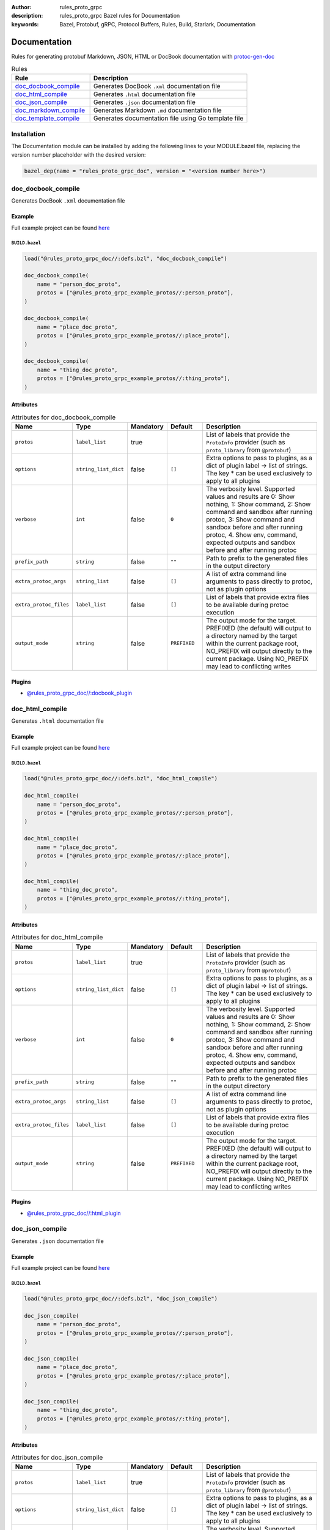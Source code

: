 :author: rules_proto_grpc
:description: rules_proto_grpc Bazel rules for Documentation
:keywords: Bazel, Protobuf, gRPC, Protocol Buffers, Rules, Build, Starlark, Documentation


Documentation
=============

Rules for generating protobuf Markdown, JSON, HTML or DocBook documentation with `protoc-gen-doc <https://github.com/pseudomuto/protoc-gen-doc>`_

.. list-table:: Rules
   :widths: 1 2
   :header-rows: 1

   * - Rule
     - Description
   * - `doc_docbook_compile`_
     - Generates DocBook ``.xml`` documentation file
   * - `doc_html_compile`_
     - Generates ``.html`` documentation file
   * - `doc_json_compile`_
     - Generates ``.json`` documentation file
   * - `doc_markdown_compile`_
     - Generates Markdown ``.md`` documentation file
   * - `doc_template_compile`_
     - Generates documentation file using Go template file

Installation
------------

The Documentation module can be installed by adding the following lines to your MODULE.bazel file, replacing the version number placeholder with the desired version:

.. code-block:: python

   bazel_dep(name = "rules_proto_grpc_doc", version = "<version number here>")

.. _doc_docbook_compile:

doc_docbook_compile
-------------------

Generates DocBook ``.xml`` documentation file

Example
*******

Full example project can be found `here <https://github.com/rules-proto-grpc/rules_proto_grpc/tree/master/examples/doc/doc_docbook_compile>`__

``BUILD.bazel``
^^^^^^^^^^^^^^^

.. code-block:: python

   load("@rules_proto_grpc_doc//:defs.bzl", "doc_docbook_compile")
   
   doc_docbook_compile(
       name = "person_doc_proto",
       protos = ["@rules_proto_grpc_example_protos//:person_proto"],
   )
   
   doc_docbook_compile(
       name = "place_doc_proto",
       protos = ["@rules_proto_grpc_example_protos//:place_proto"],
   )
   
   doc_docbook_compile(
       name = "thing_doc_proto",
       protos = ["@rules_proto_grpc_example_protos//:thing_proto"],
   )

Attributes
**********

.. list-table:: Attributes for doc_docbook_compile
   :widths: 1 1 1 1 4
   :header-rows: 1

   * - Name
     - Type
     - Mandatory
     - Default
     - Description
   * - ``protos``
     - ``label_list``
     - true
     - 
     - List of labels that provide the ``ProtoInfo`` provider (such as ``proto_library`` from ``@protobuf``)
   * - ``options``
     - ``string_list_dict``
     - false
     - ``[]``
     - Extra options to pass to plugins, as a dict of plugin label -> list of strings. The key * can be used exclusively to apply to all plugins
   * - ``verbose``
     - ``int``
     - false
     - ``0``
     - The verbosity level. Supported values and results are 0: Show nothing, 1: Show command, 2: Show command and sandbox after running protoc, 3: Show command and sandbox before and after running protoc, 4. Show env, command, expected outputs and sandbox before and after running protoc
   * - ``prefix_path``
     - ``string``
     - false
     - ``""``
     - Path to prefix to the generated files in the output directory
   * - ``extra_protoc_args``
     - ``string_list``
     - false
     - ``[]``
     - A list of extra command line arguments to pass directly to protoc, not as plugin options
   * - ``extra_protoc_files``
     - ``label_list``
     - false
     - ``[]``
     - List of labels that provide extra files to be available during protoc execution
   * - ``output_mode``
     - ``string``
     - false
     - ``PREFIXED``
     - The output mode for the target. PREFIXED (the default) will output to a directory named by the target within the current package root, NO_PREFIX will output directly to the current package. Using NO_PREFIX may lead to conflicting writes

Plugins
*******

- `@rules_proto_grpc_doc//:docbook_plugin <https://github.com/rules-proto-grpc/rules_proto_grpc/blob/master/modules/doc/BUILD.bazel>`__

.. _doc_html_compile:

doc_html_compile
----------------

Generates ``.html`` documentation file

Example
*******

Full example project can be found `here <https://github.com/rules-proto-grpc/rules_proto_grpc/tree/master/examples/doc/doc_html_compile>`__

``BUILD.bazel``
^^^^^^^^^^^^^^^

.. code-block:: python

   load("@rules_proto_grpc_doc//:defs.bzl", "doc_html_compile")
   
   doc_html_compile(
       name = "person_doc_proto",
       protos = ["@rules_proto_grpc_example_protos//:person_proto"],
   )
   
   doc_html_compile(
       name = "place_doc_proto",
       protos = ["@rules_proto_grpc_example_protos//:place_proto"],
   )
   
   doc_html_compile(
       name = "thing_doc_proto",
       protos = ["@rules_proto_grpc_example_protos//:thing_proto"],
   )

Attributes
**********

.. list-table:: Attributes for doc_html_compile
   :widths: 1 1 1 1 4
   :header-rows: 1

   * - Name
     - Type
     - Mandatory
     - Default
     - Description
   * - ``protos``
     - ``label_list``
     - true
     - 
     - List of labels that provide the ``ProtoInfo`` provider (such as ``proto_library`` from ``@protobuf``)
   * - ``options``
     - ``string_list_dict``
     - false
     - ``[]``
     - Extra options to pass to plugins, as a dict of plugin label -> list of strings. The key * can be used exclusively to apply to all plugins
   * - ``verbose``
     - ``int``
     - false
     - ``0``
     - The verbosity level. Supported values and results are 0: Show nothing, 1: Show command, 2: Show command and sandbox after running protoc, 3: Show command and sandbox before and after running protoc, 4. Show env, command, expected outputs and sandbox before and after running protoc
   * - ``prefix_path``
     - ``string``
     - false
     - ``""``
     - Path to prefix to the generated files in the output directory
   * - ``extra_protoc_args``
     - ``string_list``
     - false
     - ``[]``
     - A list of extra command line arguments to pass directly to protoc, not as plugin options
   * - ``extra_protoc_files``
     - ``label_list``
     - false
     - ``[]``
     - List of labels that provide extra files to be available during protoc execution
   * - ``output_mode``
     - ``string``
     - false
     - ``PREFIXED``
     - The output mode for the target. PREFIXED (the default) will output to a directory named by the target within the current package root, NO_PREFIX will output directly to the current package. Using NO_PREFIX may lead to conflicting writes

Plugins
*******

- `@rules_proto_grpc_doc//:html_plugin <https://github.com/rules-proto-grpc/rules_proto_grpc/blob/master/modules/doc/BUILD.bazel>`__

.. _doc_json_compile:

doc_json_compile
----------------

Generates ``.json`` documentation file

Example
*******

Full example project can be found `here <https://github.com/rules-proto-grpc/rules_proto_grpc/tree/master/examples/doc/doc_json_compile>`__

``BUILD.bazel``
^^^^^^^^^^^^^^^

.. code-block:: python

   load("@rules_proto_grpc_doc//:defs.bzl", "doc_json_compile")
   
   doc_json_compile(
       name = "person_doc_proto",
       protos = ["@rules_proto_grpc_example_protos//:person_proto"],
   )
   
   doc_json_compile(
       name = "place_doc_proto",
       protos = ["@rules_proto_grpc_example_protos//:place_proto"],
   )
   
   doc_json_compile(
       name = "thing_doc_proto",
       protos = ["@rules_proto_grpc_example_protos//:thing_proto"],
   )

Attributes
**********

.. list-table:: Attributes for doc_json_compile
   :widths: 1 1 1 1 4
   :header-rows: 1

   * - Name
     - Type
     - Mandatory
     - Default
     - Description
   * - ``protos``
     - ``label_list``
     - true
     - 
     - List of labels that provide the ``ProtoInfo`` provider (such as ``proto_library`` from ``@protobuf``)
   * - ``options``
     - ``string_list_dict``
     - false
     - ``[]``
     - Extra options to pass to plugins, as a dict of plugin label -> list of strings. The key * can be used exclusively to apply to all plugins
   * - ``verbose``
     - ``int``
     - false
     - ``0``
     - The verbosity level. Supported values and results are 0: Show nothing, 1: Show command, 2: Show command and sandbox after running protoc, 3: Show command and sandbox before and after running protoc, 4. Show env, command, expected outputs and sandbox before and after running protoc
   * - ``prefix_path``
     - ``string``
     - false
     - ``""``
     - Path to prefix to the generated files in the output directory
   * - ``extra_protoc_args``
     - ``string_list``
     - false
     - ``[]``
     - A list of extra command line arguments to pass directly to protoc, not as plugin options
   * - ``extra_protoc_files``
     - ``label_list``
     - false
     - ``[]``
     - List of labels that provide extra files to be available during protoc execution
   * - ``output_mode``
     - ``string``
     - false
     - ``PREFIXED``
     - The output mode for the target. PREFIXED (the default) will output to a directory named by the target within the current package root, NO_PREFIX will output directly to the current package. Using NO_PREFIX may lead to conflicting writes

Plugins
*******

- `@rules_proto_grpc_doc//:json_plugin <https://github.com/rules-proto-grpc/rules_proto_grpc/blob/master/modules/doc/BUILD.bazel>`__

.. _doc_markdown_compile:

doc_markdown_compile
--------------------

Generates Markdown ``.md`` documentation file

Example
*******

Full example project can be found `here <https://github.com/rules-proto-grpc/rules_proto_grpc/tree/master/examples/doc/doc_markdown_compile>`__

``BUILD.bazel``
^^^^^^^^^^^^^^^

.. code-block:: python

   load("@rules_proto_grpc_doc//:defs.bzl", "doc_markdown_compile")
   
   doc_markdown_compile(
       name = "person_doc_proto",
       protos = ["@rules_proto_grpc_example_protos//:person_proto"],
   )
   
   doc_markdown_compile(
       name = "place_doc_proto",
       protos = ["@rules_proto_grpc_example_protos//:place_proto"],
   )
   
   doc_markdown_compile(
       name = "thing_doc_proto",
       protos = ["@rules_proto_grpc_example_protos//:thing_proto"],
   )

Attributes
**********

.. list-table:: Attributes for doc_markdown_compile
   :widths: 1 1 1 1 4
   :header-rows: 1

   * - Name
     - Type
     - Mandatory
     - Default
     - Description
   * - ``protos``
     - ``label_list``
     - true
     - 
     - List of labels that provide the ``ProtoInfo`` provider (such as ``proto_library`` from ``@protobuf``)
   * - ``options``
     - ``string_list_dict``
     - false
     - ``[]``
     - Extra options to pass to plugins, as a dict of plugin label -> list of strings. The key * can be used exclusively to apply to all plugins
   * - ``verbose``
     - ``int``
     - false
     - ``0``
     - The verbosity level. Supported values and results are 0: Show nothing, 1: Show command, 2: Show command and sandbox after running protoc, 3: Show command and sandbox before and after running protoc, 4. Show env, command, expected outputs and sandbox before and after running protoc
   * - ``prefix_path``
     - ``string``
     - false
     - ``""``
     - Path to prefix to the generated files in the output directory
   * - ``extra_protoc_args``
     - ``string_list``
     - false
     - ``[]``
     - A list of extra command line arguments to pass directly to protoc, not as plugin options
   * - ``extra_protoc_files``
     - ``label_list``
     - false
     - ``[]``
     - List of labels that provide extra files to be available during protoc execution
   * - ``output_mode``
     - ``string``
     - false
     - ``PREFIXED``
     - The output mode for the target. PREFIXED (the default) will output to a directory named by the target within the current package root, NO_PREFIX will output directly to the current package. Using NO_PREFIX may lead to conflicting writes

Plugins
*******

- `@rules_proto_grpc_doc//:markdown_plugin <https://github.com/rules-proto-grpc/rules_proto_grpc/blob/master/modules/doc/BUILD.bazel>`__

.. _doc_template_compile:

doc_template_compile
--------------------

.. warning:: This rule is experimental. It may not work correctly or may change in future releases!

Generates documentation file using Go template file

Example
*******

Full example project can be found `here <https://github.com/rules-proto-grpc/rules_proto_grpc/tree/master/examples/doc/doc_template_compile>`__

``BUILD.bazel``
^^^^^^^^^^^^^^^

.. code-block:: python

   load("@rules_proto_grpc_doc//:defs.bzl", "doc_template_compile")
   
   doc_template_compile(
       name = "greeter_doc_proto.txt",
       output_mode = "NO_PREFIX",
       protos = [
           "@rules_proto_grpc_example_protos//:greeter_grpc",
           "@rules_proto_grpc_example_protos//:thing_proto",
       ],
       template = "template.txt",
   )

Attributes
**********

.. list-table:: Attributes for doc_template_compile
   :widths: 1 1 1 1 4
   :header-rows: 1

   * - Name
     - Type
     - Mandatory
     - Default
     - Description
   * - ``protos``
     - ``label_list``
     - true
     - 
     - List of labels that provide the ``ProtoInfo`` provider (such as ``proto_library`` from ``@protobuf``)
   * - ``options``
     - ``string_list_dict``
     - false
     - ``[]``
     - Extra options to pass to plugins, as a dict of plugin label -> list of strings. The key * can be used exclusively to apply to all plugins
   * - ``verbose``
     - ``int``
     - false
     - ``0``
     - The verbosity level. Supported values and results are 0: Show nothing, 1: Show command, 2: Show command and sandbox after running protoc, 3: Show command and sandbox before and after running protoc, 4. Show env, command, expected outputs and sandbox before and after running protoc
   * - ``prefix_path``
     - ``string``
     - false
     - ``""``
     - Path to prefix to the generated files in the output directory
   * - ``extra_protoc_args``
     - ``string_list``
     - false
     - ``[]``
     - A list of extra command line arguments to pass directly to protoc, not as plugin options
   * - ``extra_protoc_files``
     - ``label_list``
     - false
     - ``[]``
     - List of labels that provide extra files to be available during protoc execution
   * - ``output_mode``
     - ``string``
     - false
     - ``PREFIXED``
     - The output mode for the target. PREFIXED (the default) will output to a directory named by the target within the current package root, NO_PREFIX will output directly to the current package. Using NO_PREFIX may lead to conflicting writes
   * - ``template``
     - ``label``
     - true
     - ``None``
     - The documentation template file.

Plugins
*******

- `@rules_proto_grpc_doc//:template_plugin <https://github.com/rules-proto-grpc/rules_proto_grpc/blob/master/modules/doc/BUILD.bazel>`__
